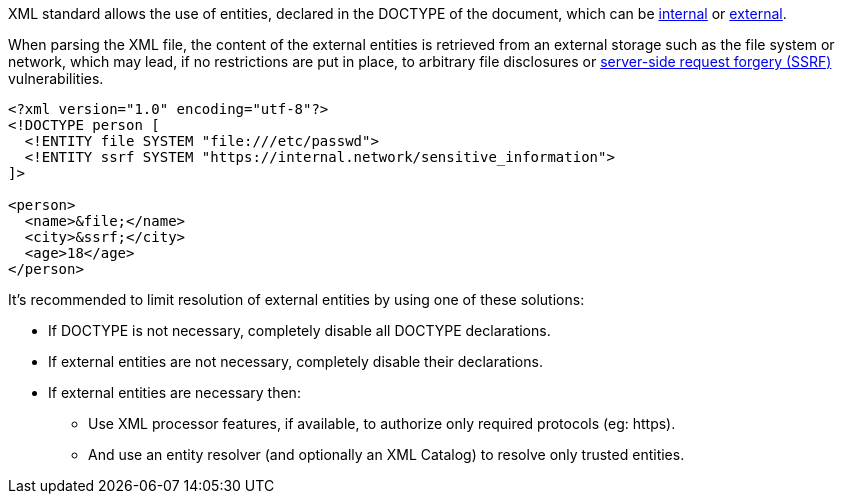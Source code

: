 XML standard allows the use of entities, declared in the DOCTYPE of the document, which can be https://www.w3.org/TR/xml/#sec-internal-ent[internal] or https://www.w3.org/TR/xml/#sec-external-ent[external].

When parsing the XML file, the content of the external entities is retrieved from an external storage such as the file system or network, which may lead, if no restrictions are put in place, to arbitrary file disclosures or https://www.owasp.org/index.php/Server_Side_Request_Forgery[server-side request forgery (SSRF)] vulnerabilities.

----
<?xml version="1.0" encoding="utf-8"?>
<!DOCTYPE person [
  <!ENTITY file SYSTEM "file:///etc/passwd">
  <!ENTITY ssrf SYSTEM "https://internal.network/sensitive_information">
]>

<person>
  <name>&file;</name>  
  <city>&ssrf;</city>
  <age>18</age>
</person>

----

It's recommended to limit resolution of external entities by using one of these solutions: 

* If DOCTYPE is not necessary, completely disable all DOCTYPE declarations.
* If external entities are not necessary, completely disable their declarations.
* If external entities are necessary then:
  ** Use XML processor features, if available, to authorize only required protocols (eg: https).
  ** And use an entity resolver (and optionally an XML Catalog) to resolve only trusted entities.

